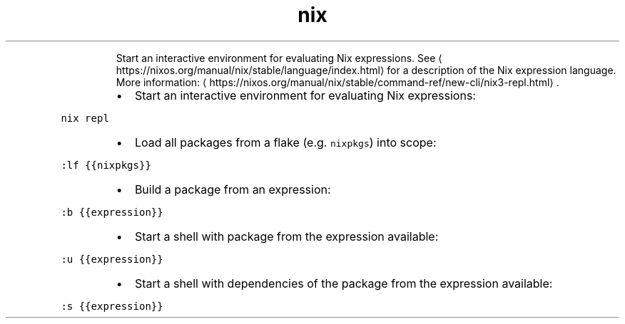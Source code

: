 .TH nix repl
.PP
.RS
Start an interactive environment for evaluating Nix expressions.
See \[la]https://nixos.org/manual/nix/stable/language/index.html\[ra] for a description of the Nix expression language.
More information: \[la]https://nixos.org/manual/nix/stable/command-ref/new-cli/nix3-repl.html\[ra]\&.
.RE
.RS
.IP \(bu 2
Start an interactive environment for evaluating Nix expressions:
.RE
.PP
\fB\fCnix repl\fR
.RS
.IP \(bu 2
Load all packages from a flake (e.g. \fB\fCnixpkgs\fR) into scope:
.RE
.PP
\fB\fC:lf {{nixpkgs}}\fR
.RS
.IP \(bu 2
Build a package from an expression:
.RE
.PP
\fB\fC:b {{expression}}\fR
.RS
.IP \(bu 2
Start a shell with package from the expression available:
.RE
.PP
\fB\fC:u {{expression}}\fR
.RS
.IP \(bu 2
Start a shell with dependencies of the package from the expression available:
.RE
.PP
\fB\fC:s {{expression}}\fR

